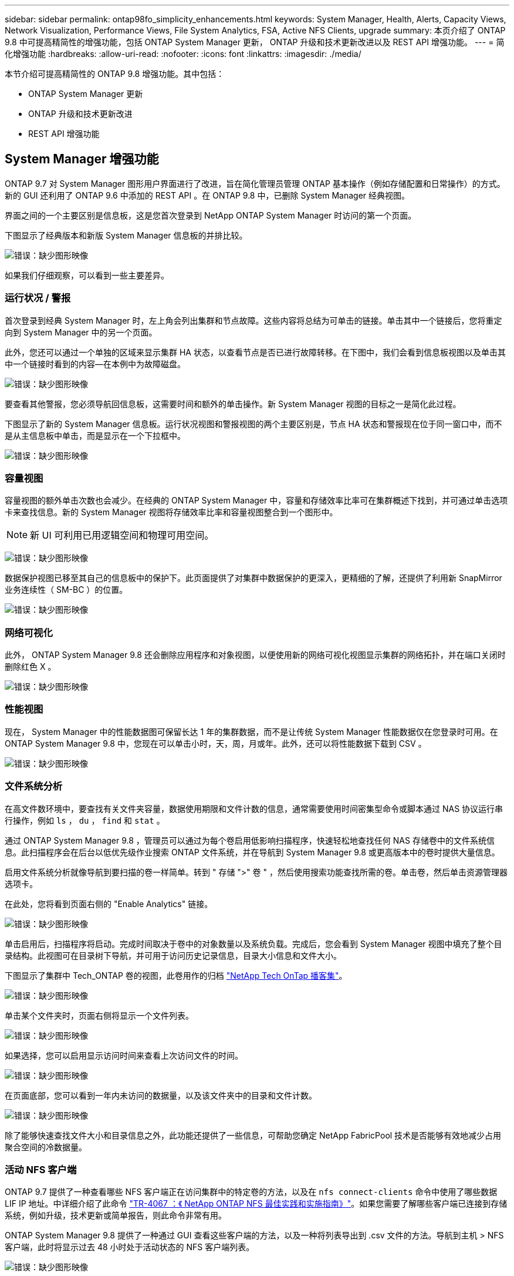 ---
sidebar: sidebar 
permalink: ontap98fo_simplicity_enhancements.html 
keywords: System Manager, Health, Alerts, Capacity Views, Network Visualization, Performance Views, File System Analytics, FSA, Active NFS Clients, upgrade 
summary: 本页介绍了 ONTAP 9.8 中可提高精简性的增强功能，包括 ONTAP System Manager 更新， ONTAP 升级和技术更新改进以及 REST API 增强功能。 
---
= 简化增强功能
:hardbreaks:
:allow-uri-read: 
:nofooter: 
:icons: font
:linkattrs: 
:imagesdir: ./media/


本节介绍可提高精简性的 ONTAP 9.8 增强功能。其中包括：

* ONTAP System Manager 更新
* ONTAP 升级和技术更新改进
* REST API 增强功能




== System Manager 增强功能

ONTAP 9.7 对 System Manager 图形用户界面进行了改进，旨在简化管理员管理 ONTAP 基本操作（例如存储配置和日常操作）的方式。新的 GUI 还利用了 ONTAP 9.6 中添加的 REST API 。在 ONTAP 9.8 中，已删除 System Manager 经典视图。

界面之间的一个主要区别是信息板，这是您首次登录到 NetApp ONTAP System Manager 时访问的第一个页面。

下图显示了经典版本和新版 System Manager 信息板的并排比较。

image:ontap98fo_image1.png["错误：缺少图形映像"]

如果我们仔细观察，可以看到一些主要差异。



=== 运行状况 / 警报

首次登录到经典 System Manager 时，左上角会列出集群和节点故障。这些内容将总结为可单击的链接。单击其中一个链接后，您将重定向到 System Manager 中的另一个页面。

此外，您还可以通过一个单独的区域来显示集群 HA 状态，以查看节点是否已进行故障转移。在下图中，我们会看到信息板视图以及单击其中一个链接时看到的内容―在本例中为故障磁盘。

image:ontap98fo_image2.png["错误：缺少图形映像"]

要查看其他警报，您必须导航回信息板，这需要时间和额外的单击操作。新 System Manager 视图的目标之一是简化此过程。

下图显示了新的 System Manager 信息板。运行状况视图和警报视图的两个主要区别是，节点 HA 状态和警报现在位于同一窗口中，而不是从主信息板中单击，而是显示在一个下拉框中。

image:ontap98fo_image3.png["错误：缺少图形映像"]



=== 容量视图

容量视图的额外单击次数也会减少。在经典的 ONTAP System Manager 中，容量和存储效率比率可在集群概述下找到，并可通过单击选项卡来查找信息。新的 System Manager 视图将存储效率比率和容量视图整合到一个图形中。


NOTE: 新 UI 可利用已用逻辑空间和物理可用空间。

image:ontap98fo_image4.png["错误：缺少图形映像"]

数据保护视图已移至其自己的信息板中的保护下。此页面提供了对集群中数据保护的更深入，更精细的了解，还提供了利用新 SnapMirror 业务连续性（ SM-BC ）的位置。

image:ontap98fo_image5.png["错误：缺少图形映像"]



=== 网络可视化

此外， ONTAP System Manager 9.8 还会删除应用程序和对象视图，以便使用新的网络可视化视图显示集群的网络拓扑，并在端口关闭时删除红色 X 。

image:ontap98fo_image6.png["错误：缺少图形映像"]



=== 性能视图

现在， System Manager 中的性能数据图可保留长达 1 年的集群数据，而不是让传统 System Manager 性能数据仅在您登录时可用。在 ONTAP System Manager 9.8 中，您现在可以单击小时，天，周，月或年。此外，还可以将性能数据下载到 CSV 。

image:ontap98fo_image7.png["错误：缺少图形映像"]



=== 文件系统分析

在高文件数环境中，要查找有关文件夹容量，数据使用期限和文件计数的信息，通常需要使用时间密集型命令或脚本通过 NAS 协议运行串行操作，例如 `ls` ， `du` ， `find` 和 `stat` 。

通过 ONTAP System Manager 9.8 ，管理员可以通过为每个卷启用低影响扫描程序，快速轻松地查找任何 NAS 存储卷中的文件系统信息。此扫描程序会在后台以低优先级作业搜索 ONTAP 文件系统，并在导航到 System Manager 9.8 或更高版本中的卷时提供大量信息。

启用文件系统分析就像导航到要扫描的卷一样简单。转到 " 存储 ">" 卷 " ，然后使用搜索功能查找所需的卷。单击卷，然后单击资源管理器选项卡。

在此处，您将看到页面右侧的 "Enable Analytics" 链接。

image:ontap98fo_image8.png["错误：缺少图形映像"]

单击启用后，扫描程序将启动。完成时间取决于卷中的对象数量以及系统负载。完成后，您会看到 System Manager 视图中填充了整个目录结构。此视图可在目录树下导航，并可用于访问历史记录信息，目录大小信息和文件大小。

下图显示了集群中 Tech_ONTAP 卷的视图，此卷用作的归档 http://techontappodcast.com/["NetApp Tech OnTap 播客集"^]。

image:ontap98fo_image9.png["错误：缺少图形映像"]

单击某个文件夹时，页面右侧将显示一个文件列表。

image:ontap98fo_image10.png["错误：缺少图形映像"]

如果选择，您可以启用显示访问时间来查看上次访问文件的时间。

image:ontap98fo_image11.png["错误：缺少图形映像"]

在页面底部，您可以看到一年内未访问的数据量，以及该文件夹中的目录和文件计数。

image:ontap98fo_image12.png["错误：缺少图形映像"]

除了能够快速查找文件大小和目录信息之外，此功能还提供了一些信息，可帮助您确定 NetApp FabricPool 技术是否能够有效地减少占用聚合空间的冷数据量。



=== 活动 NFS 客户端

ONTAP 9.7 提供了一种查看哪些 NFS 客户端正在访问集群中的特定卷的方法，以及在 `nfs connect-clients` 命令中使用了哪些数据 LIF IP 地址。中详细介绍了此命令 https://www.netapp.com/us/media/tr-4067.pdf["TR-4067 ：《 NetApp ONTAP NFS 最佳实践和实施指南》"^]。如果您需要了解哪些客户端已连接到存储系统，例如升级，技术更新或简单报告，则此命令非常有用。

ONTAP System Manager 9.8 提供了一种通过 GUI 查看这些客户端的方法，以及一种将列表导出到 .csv 文件的方法。导航到主机 > NFS 客户端，此时将显示过去 48 小时处于活动状态的 NFS 客户端列表。

image:ontap98fo_image13.png["错误：缺少图形映像"]



=== 其他 System Manager 9.8 增强功能

ONTAP 9.8 还为 System Manager 提供了以下增强功能：

|===
|  |  


 a| 
* NAS 文件安全跟踪（跟踪文件访问以排除权限故障）
* 登录横幅配置（登录时显示的横幅）
* MetroCluster 配置
* 日志记录级别（调整在集群上完成的日志记录级别）
* SAML 配置
* 板载密钥管理器
* NVMe 子系统
* 自动聚合配置和容量扩展
* 支持使用 REST API 上传 ONTAP 映像
* 自动放置端口
* SnapMirror 还原和反向重新同步

 a| 
* 磁盘分配
* FabricPool 增强功能（分层策略和对象标记）
* 向集群添加节点
* 直接无中断升级到 n+2 ONTAP 版本（ 2 年期）
* 每个协议的性能视图
* S3 协议管理
* 同一卷中有多个 LUN
* 多个 LUN 移动
* 单击一下即可更新固件
* SnapMirror 业务连续性支持
* 存储效率策略
* 卷管理增强功能


|===
下图显示了 MetroCluster 和一键式固件更新。

image:ontap98fo_image14.png["错误：缺少图形映像"]



== REST API 增强功能

ONTAP 9.6 中增加了 REST API 支持，存储管理员可以利用其自动化脚本中对 ONTAP 存储的行业标准 API 调用，而无需与命令行界面或图形用户界面进行交互。

System Manager 提供了 REST API 文档和示例。只需从 Web 浏览器导航到集群管理界面，然后将 `dOC/API` 添加到该地址（使用 HTTPS ）即可。

例如：

`https://cluster/docs/api`

此页面提供了可用 REST API 的交互式术语表，以及一种生成您自己的 REST API 查询的方法。

image:ontap98fo_image15.png["错误：缺少图形映像"]

现在，在 ONTAP 9.8 中， REST API 会使用添加的版本进行标注，这有助于在您尝试使脚本在多个 ONTAP 版本之间运行时简化使用过程。

image:ontap98fo_image16.png["错误：缺少图形映像"]

下表列出了 ONTAP 9.8 中的新 REST API 。

|===
|  |  


 a| 
* 集群 * * 固件历史记录 * 集群许可—容量池 * 集群许可—许可证管理器 * 节点指标 * 软件映像上传 * MetroCluster * 调解器 * 诊断 * 管理 / 创建 * DR 组 * 互连 * 节点 * 操作 * 网络 * 以太网端口指标 * 交换机端口信息 * 交换机 信息 * FC 接口指标 * BGP 对等组 * IP 接口指标 * LIF 服务策略 * SAN* * NVMe 指标
| * 安全性 * * FIPS 模式启用 / 禁用 * 数据加密启用 / 禁用 * Azure 密钥存储 * Google GCP-KMS * IP 安全 * 存储 * * 文件复制 / 移动 * NetApp FlexCache ® 修补程序 / 修改 * 监控的文件 * Snapshot 策略 * 存储效率策略 * 文件和目录管理（异步删除， QoS 和文件系统分析） * NAS* * 审核日志重定向 * CIFS 会话 * 文件访问跟踪 / 安全跟踪 * 管理 * * 事件修复 * 对象存储 /S3* S3 存储分段管理 * S3 组 * S3 策略 
|===
有关 ONTAP 9.8 中 System Manager 更新的详细信息，请参见 https://soundcloud.com/techontap_podcast/episode-266-netapp-system-manager-98["Tech OnTap 播客第 266 集： NetApp ONTAP System Manager 9.8"^]。



== 升级和技术更新增强功能— ONTAP 9.8

以往， ONTAP 升级必须在一个或两个主要版本中进行，才能无中断地运行。对于不经常升级的存储管理员来说，当最终升级 ONTAP 时，这将成为一个重大的头痛和后勤噩梦。谁想在维护时段多次升级和重新启动？

现在， ONTAP 9.8 支持在两年内升级到 ONTAP 版本。这意味着，如果要从 9.6 升级到 9.8 ，您可以直接执行此操作，而无需转到 ONTAP 9.7 。

下表提供了 NetApp ONTAP 版本升级的列表。

|===
| 起点 | 直接升级到： 


| ONTAP 9.6 | ONTAP 9.7 ， ONTAP 9.8 


| ONTAP 9.7 | ONTAP 9.8 ， ONTAP 9.n+2 


| ONTAP 9.8 | ONTAP 9.n+1 ， ONTAP 9.n+2 
|===
这一简化的升级过程还为简化机头升级提供了一种方法。在发售新硬件节点时，此节点已安装最新的 ONTAP 版本。以前，如果现有集群运行的是旧版 ONTAP ，则必须将现有节点升级到与新节点相同的 ONTAP 版本，或者将新节点降级到旧版 ONTAP 。此外，更复杂的是，如果无法降级较新的硬件，则您必须通过维护窗口升级现有集群。

借助 ONTAP 9.8 的 2 年混合版本窗口，您现在可以将运行较新 ONTAP 版本的新节点添加到集群中，以便通过将卷从运行 9.8 的节点移动到更高版本的 ONTAP 来刷新控制器。此外，通过无中断聚合重新定位升级过程，可以将必须运行 ONTAP 9.8 的系统（例如， 8000 系列系统）的控制器升级到更高版本的 ONTAP 中引入的新型号。

建议您限制 ONTAP 集群在混合版本状态下运行的时间。

image:ontap98fo_image17.png["错误：缺少图形映像"]

此过程还会扩展到集群升级，在此升级中，您需要从集群交换整个 HA 对。借助 ONTAP 9.8 2 年修订期和无中断卷移动，现在便可实现这一点。

基本步骤如下：

. 将新系统连接到现有集群， ONTAP 版本将在 2 年期限内提供。
. 使用无中断卷移动功能清空节点。
. 从集群中取消旧节点的加入。


image:ontap98fo_image18.png["错误：缺少图形映像"]

link:ontap98fo_data_protocols.html["下一步：数据协议"]
